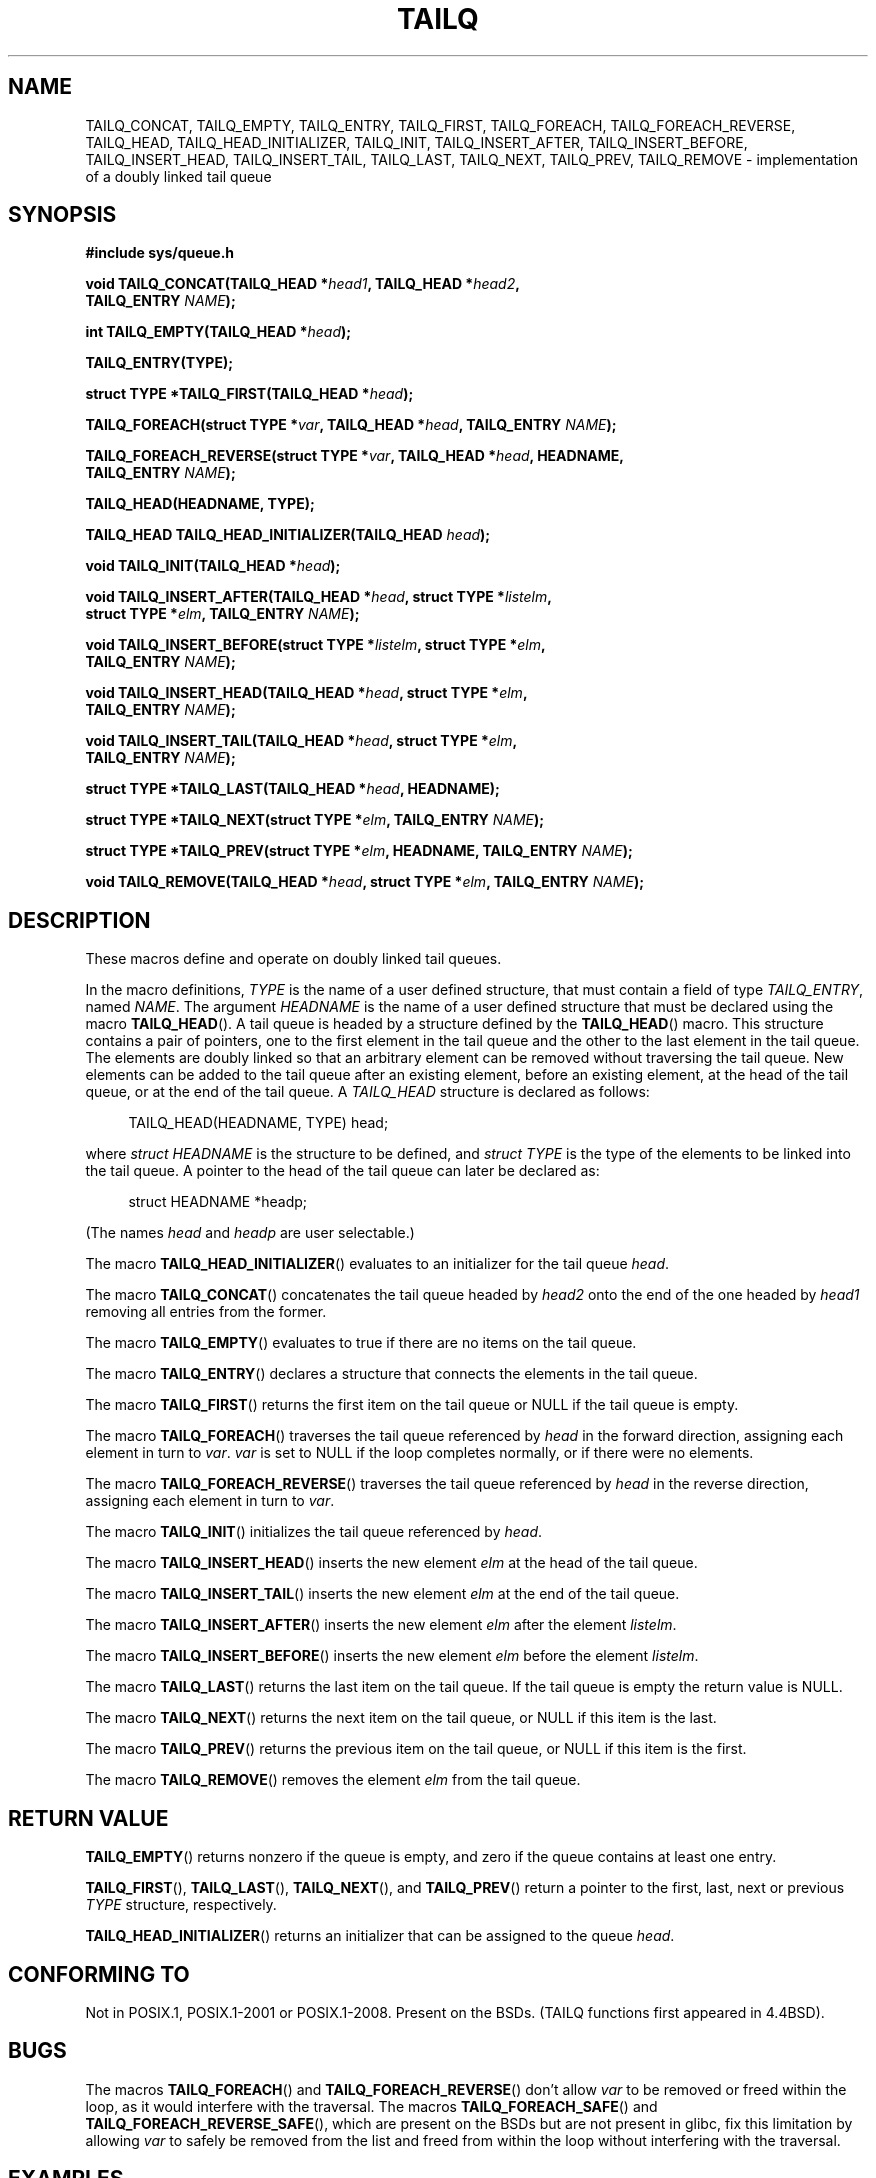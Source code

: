 .\" Copyright (c) 1993
.\"    The Regents of the University of California.  All rights reserved.
.\" and Copyright (c) 2020 by Alejandro Colomar <colomar.6.4.3@gmail.com>
.\"
.\" %%%LICENSE_START(BSD_3_CLAUSE_UCB)
.\" Redistribution and use in source and binary forms, with or without
.\" modification, are permitted provided that the following conditions
.\" are met:
.\" 1. Redistributions of source code must retain the above copyright
.\"    notice, this list of conditions and the following disclaimer.
.\" 2. Redistributions in binary form must reproduce the above copyright
.\"    notice, this list of conditions and the following disclaimer in the
.\"    documentation and/or other materials provided with the distribution.
.\" 3. Neither the name of the University nor the names of its contributors
.\"    may be used to endorse or promote products derived from this software
.\"    without specific prior written permission.
.\"
.\" THIS SOFTWARE IS PROVIDED BY THE REGENTS AND CONTRIBUTORS ``AS IS'' AND
.\" ANY EXPRESS OR IMPLIED WARRANTIES, INCLUDING, BUT NOT LIMITED TO, THE
.\" IMPLIED WARRANTIES OF MERCHANTABILITY AND FITNESS FOR A PARTICULAR PURPOSE
.\" ARE DISCLAIMED.  IN NO EVENT SHALL THE REGENTS OR CONTRIBUTORS BE LIABLE
.\" FOR ANY DIRECT, INDIRECT, INCIDENTAL, SPECIAL, EXEMPLARY, OR CONSEQUENTIAL
.\" DAMAGES (INCLUDING, BUT NOT LIMITED TO, PROCUREMENT OF SUBSTITUTE GOODS
.\" OR SERVICES; LOSS OF USE, DATA, OR PROFITS; OR BUSINESS INTERRUPTION)
.\" HOWEVER CAUSED AND ON ANY THEORY OF LIABILITY, WHETHER IN CONTRACT, STRICT
.\" LIABILITY, OR TORT (INCLUDING NEGLIGENCE OR OTHERWISE) ARISING IN ANY WAY
.\" OUT OF THE USE OF THIS SOFTWARE, EVEN IF ADVISED OF THE POSSIBILITY OF
.\" SUCH DAMAGE.
.\" %%%LICENSE_END
.\"
.\"
.TH TAILQ 3 2020-10-21 "GNU" "Linux Programmer's Manual"
.SH NAME
TAILQ_CONCAT,
TAILQ_EMPTY,
TAILQ_ENTRY,
TAILQ_FIRST,
TAILQ_FOREACH,
.\"TAILQ_FOREACH_FROM,
.\"TAILQ_FOREACH_FROM_SAFE,
TAILQ_FOREACH_REVERSE,
.\"TAILQ_FOREACH_REVERSE_FROM,
.\"TAILQ_FOREACH_REVERSE_FROM_SAFE,
.\"TAILQ_FOREACH_REVERSE_SAFE,
.\"TAILQ_FOREACH_SAFE,
TAILQ_HEAD,
TAILQ_HEAD_INITIALIZER,
TAILQ_INIT,
TAILQ_INSERT_AFTER,
TAILQ_INSERT_BEFORE,
TAILQ_INSERT_HEAD,
TAILQ_INSERT_TAIL,
TAILQ_LAST,
TAILQ_NEXT,
TAILQ_PREV,
TAILQ_REMOVE
.\"TAILQ_SWAP
\- implementation of a doubly linked tail queue
.SH SYNOPSIS
.nf
.B #include sys/queue.h
.PP
.BI "void TAILQ_CONCAT(TAILQ_HEAD *" head1 ", TAILQ_HEAD *" head2 ","
.BI "                TAILQ_ENTRY " NAME ");"
.PP
.BI "int TAILQ_EMPTY(TAILQ_HEAD *" head ");"
.PP
.B TAILQ_ENTRY(TYPE);
.PP
.BI "struct TYPE *TAILQ_FIRST(TAILQ_HEAD *" head ");"
.PP
.BI "TAILQ_FOREACH(struct TYPE *" var ", TAILQ_HEAD *" head ", TAILQ_ENTRY " NAME ");"
.\" .PP
.\" .BI "TAILQ_FOREACH_FROM(struct TYPE *" var ", TAILQ_HEAD *" head ", TAILQ_ENTRY " NAME ");"
.\" .PP
.\" .BI "TAILQ_FOREACH_FROM_SAFE(struct TYPE *" var ", TAILQ_HEAD *" head ", TAILQ_ENTRY " NAME ", struct TYPE *" temp_var ");"
.PP
.BI "TAILQ_FOREACH_REVERSE(struct TYPE *" var ", TAILQ_HEAD *" head ", HEADNAME,"
.BI "                TAILQ_ENTRY " NAME ");"
.\" .PP
.\" .BI "TAILQ_FOREACH_REVERSE_FROM(struct TYPE *" var ", TAILQ_HEAD *" head ", HEADNAME, TAILQ_ENTRY " NAME ");"
.\" .PP
.\" .BI "TAILQ_FOREACH_REVERSE_FROM_SAFE(struct TYPE *" var ", TAILQ_HEAD *" head ", HEADNAME, TAILQ_ENTRY " NAME ", struct TYPE *" temp_var ");"
.\" .PP
.\" .BI "TAILQ_FOREACH_REVERSE_SAFE(struct TYPE *" var ", TAILQ_HEAD *" head ", HEADNAME, TAILQ_ENTRY " NAME ", TYPE *" temp_var ");"
.\" .PP
.\" .BI "TAILQ_FOREACH_SAFE(struct TYPE *" var ", TAILQ_HEAD *" head ", TAILQ_ENTRY " NAME ", struct TYPE *" temp_var ");"
.PP
.B TAILQ_HEAD(HEADNAME, TYPE);
.PP
.BI "TAILQ_HEAD TAILQ_HEAD_INITIALIZER(TAILQ_HEAD " head ");"
.PP
.BI "void TAILQ_INIT(TAILQ_HEAD *" head ");"
.PP
.BI "void TAILQ_INSERT_AFTER(TAILQ_HEAD *" head ", struct TYPE *" listelm ","
.BI "                struct TYPE *" elm ", TAILQ_ENTRY " NAME ");"
.PP
.BI "void TAILQ_INSERT_BEFORE(struct TYPE *" listelm ", struct TYPE *" elm ","
.BI "                TAILQ_ENTRY " NAME ");"
.PP
.BI "void TAILQ_INSERT_HEAD(TAILQ_HEAD *" head ", struct TYPE *" elm ","
.BI "                TAILQ_ENTRY " NAME ");"
.PP
.BI "void TAILQ_INSERT_TAIL(TAILQ_HEAD *" head ", struct TYPE *" elm ","
.BI "                TAILQ_ENTRY " NAME ");"
.PP
.BI "struct TYPE *TAILQ_LAST(TAILQ_HEAD *" head ", HEADNAME);"
.PP
.BI "struct TYPE *TAILQ_NEXT(struct TYPE *" elm ", TAILQ_ENTRY " NAME ");"
.PP
.BI "struct TYPE *TAILQ_PREV(struct TYPE *" elm ", HEADNAME, TAILQ_ENTRY " NAME ");"
.PP
.BI "void TAILQ_REMOVE(TAILQ_HEAD *" head ", struct TYPE *" elm ", TAILQ_ENTRY " NAME ");"
.\" .PP
.\" .BI "void TAILQ_SWAP(TAILQ_HEAD *" head1 ", TAILQ_HEAD *" head2 ", TYPE, TAILQ_ENTRY " NAME ");"
.SH DESCRIPTION
These macros define and operate on doubly linked tail queues.
.PP
In the macro definitions,
.I TYPE
is the name of a user defined structure,
that must contain a field of type
.IR TAILQ_ENTRY ,
named
.IR NAME .
The argument
.I HEADNAME
is the name of a user defined structure that must be declared
using the macro
.BR TAILQ_HEAD ().
.Ss Tail queues
A tail queue is headed by a structure defined by the
.BR TAILQ_HEAD ()
macro.
This structure contains a pair of pointers,
one to the first element in the tail queue and the other to
the last element in the tail queue.
The elements are doubly linked so that an arbitrary element can be
removed without traversing the tail queue.
New elements can be added to the tail queue after an existing element,
before an existing element, at the head of the tail queue,
or at the end of the tail queue.
A
.I TAILQ_HEAD
structure is declared as follows:
.PP
.in +4
.EX
TAILQ_HEAD(HEADNAME, TYPE) head;
.EE
.in
.PP
where
.I struct HEADNAME
is the structure to be defined, and
.I struct TYPE
is the type of the elements to be linked into the tail queue.
A pointer to the head of the tail queue can later be declared as:
.PP
.in +4
.EX
struct HEADNAME *headp;
.EE
.in
.PP
(The names
.I head
and
.I headp
are user selectable.)
.PP
The macro
.BR TAILQ_HEAD_INITIALIZER ()
evaluates to an initializer for the tail queue
.IR head .
.PP
The macro
.BR TAILQ_CONCAT ()
concatenates the tail queue headed by
.I head2
onto the end of the one headed by
.I head1
removing all entries from the former.
.PP
The macro
.BR TAILQ_EMPTY ()
evaluates to true if there are no items on the tail queue.
.PP
The macro
.BR TAILQ_ENTRY ()
declares a structure that connects the elements in
the tail queue.
.PP
The macro
.BR TAILQ_FIRST ()
returns the first item on the tail queue or NULL if the tail queue
is empty.
.PP
The macro
.BR TAILQ_FOREACH ()
traverses the tail queue referenced by
.I head
in the forward direction, assigning each element in turn to
.IR var .
.I var
is set to NULL if the loop completes normally,
or if there were no elements.
.\" .PP
.\" The macro
.\" .BR TAILQ_FOREACH_FROM ()
.\" behaves identically to
.\" .BR TAILQ_FOREACH ()
.\" when
.\" .I var
.\" is NULL, else it treats
.\" .I var
.\" as a previously found TAILQ element and begins the loop at
.\" .I var
.\" instead of the first element in the TAILQ referenced by
.\" .IR head .
.PP
The macro
.BR TAILQ_FOREACH_REVERSE ()
traverses the tail queue referenced by
.I head
in the reverse direction, assigning each element in turn to
.IR var .
.\" .PP
.\" The macro
.\" .BR TAILQ_FOREACH_REVERSE_FROM ()
.\" behaves identically to
.\" .BR TAILQ_FOREACH_REVERSE ()
.\" when
.\" .I var
.\" is NULL, else it treats
.\" .I var
.\" as a previously found TAILQ element and begins the reverse loop at
.\" .I var
.\" instead of the last element in the TAILQ referenced by
.\" .IR head .
.\" .PP
.\" The macros
.\" .BR TAILQ_FOREACH_SAFE ()
.\" and
.\" .BR TAILQ_FOREACH_REVERSE_SAFE ()
.\" traverse the list referenced by
.\" .I head
.\" in the forward or reverse direction respectively,
.\" assigning each element in turn to
.\" .IR var .
.\" However, unlike their unsafe counterparts,
.\" .BR TAILQ_FOREACH ()
.\" and
.\" .BR TAILQ_FOREACH_REVERSE ()
.\" permit to both remove
.\" .I var
.\" as well as free it from within the loop safely without interfering with the
.\" traversal.
.\" .PP
.\" The macro
.\" .BR TAILQ_FOREACH_FROM_SAFE ()
.\" behaves identically to
.\" .BR TAILQ_FOREACH_SAFE ()
.\" when
.\" .I var
.\" is NULL, else it treats
.\" .I var
.\" as a previously found TAILQ element and begins the loop at
.\" .I var
.\" instead of the first element in the TAILQ referenced by
.\" .IR head .
.\" .PP
.\" The macro
.\" .BR TAILQ_FOREACH_REVERSE_FROM_SAFE ()
.\" behaves identically to
.\" .BR TAILQ_FOREACH_REVERSE_SAFE ()
.\" when
.\" .I var
.\" is NULL, else it treats
.\" .I var
.\" as a previously found TAILQ element and begins the reverse loop at
.\" .I var
.\" instead of the last element in the TAILQ referenced by
.\" .IR head .
.PP
The macro
.BR TAILQ_INIT ()
initializes the tail queue referenced by
.IR head .
.PP
The macro
.BR TAILQ_INSERT_HEAD ()
inserts the new element
.I elm
at the head of the tail queue.
.PP
The macro
.BR TAILQ_INSERT_TAIL ()
inserts the new element
.I elm
at the end of the tail queue.
.PP
The macro
.BR TAILQ_INSERT_AFTER ()
inserts the new element
.I elm
after the element
.IR listelm .
.PP
The macro
.BR TAILQ_INSERT_BEFORE ()
inserts the new element
.I elm
before the element
.IR listelm .
.PP
The macro
.BR TAILQ_LAST ()
returns the last item on the tail queue.
If the tail queue is empty the return value is NULL.
.PP
The macro
.BR TAILQ_NEXT ()
returns the next item on the tail queue, or NULL if this item is the last.
.PP
The macro
.BR TAILQ_PREV ()
returns the previous item on the tail queue, or NULL if this item
is the first.
.PP
The macro
.BR TAILQ_REMOVE ()
removes the element
.I elm
from the tail queue.
.\" .PP
.\" The macro
.\" .BR TAILQ_SWAP ()
.\" swaps the contents of
.\" .I head1
.\" and
.\" .IR head2 .
.SH RETURN VALUE
.BR TAILQ_EMPTY ()
returns nonzero if the queue is empty,
and zero if the queue contains at least one entry.
.PP
.BR TAILQ_FIRST (),
.BR TAILQ_LAST (),
.BR TAILQ_NEXT (),
and
.BR TAILQ_PREV ()
return a pointer to the first, last, next or previous
.I TYPE
structure, respectively.
.PP
.BR TAILQ_HEAD_INITIALIZER ()
returns an initializer that can be assigned to the queue
.IR head .
.SH CONFORMING TO
Not in POSIX.1, POSIX.1-2001 or POSIX.1-2008.
Present on the BSDs.
(TAILQ functions first appeared in 4.4BSD).
.SH BUGS
The macros
.BR TAILQ_FOREACH ()
and
.BR TAILQ_FOREACH_REVERSE ()
don't allow
.I var
to be removed or freed within the loop,
as it would interfere with the traversal.
The macros
.BR TAILQ_FOREACH_SAFE ()
and
.BR TAILQ_FOREACH_REVERSE_SAFE (),
which are present on the BSDs but are not present in glibc,
fix this limitation by allowing
.I var
to safely be removed from the list and freed from within the loop
without interfering with the traversal.
.SH EXAMPLES
.EX
#include <stddef.h>
#include <stdio.h>
#include <stdlib.h>
#include <sys/queue.h>

struct entry {
    int data;
    TAILQ_ENTRY(entry) entries;             /* Tail queue. */
};

TAILQ_HEAD(tailhead, entry);

int
main(void)
{
    struct entry *n1, *n2, *n3, *np;
    struct tailhead head;                   /* Tail queue head. */
    int i;

    TAILQ_INIT(&head);                      /* Initialize the queue. */

    n1 = malloc(sizeof(struct entry));      /* Insert at the head. */
    TAILQ_INSERT_HEAD(&head, n1, entries);

    n1 = malloc(sizeof(struct entry));      /* Insert at the tail. */
    TAILQ_INSERT_TAIL(&head, n1, entries);

    n2 = malloc(sizeof(struct entry));      /* Insert after. */
    TAILQ_INSERT_AFTER(&head, n1, n2, entries);

    n3 = malloc(sizeof(struct entry));      /* Insert before. */
    TAILQ_INSERT_BEFORE(n2, n3, entries);

    TAILQ_REMOVE(&head, n2, entries);       /* Deletion. */
    free(n2);
                                            /* Forward traversal. */
    i = 0;
    TAILQ_FOREACH(np, &head, entries)
        np->data = i++;
                                            /* Reverse traversal. */
    TAILQ_FOREACH_REVERSE(np, &head, tailhead, entries)
        printf("%i\en", np->data);
                                            /* TailQ Deletion. */
    n1 = TAILQ_FIRST(&head);
    while (n1 != NULL) {
        n2 = TAILQ_NEXT(n1, entries);
        free(n1);
        n1 = n2;
    }
    TAILQ_INIT(&head);

    exit(EXIT_SUCCESS);
}
.EE
.SH SEE ALSO
.BR insque (3),
.BR queue (3)
